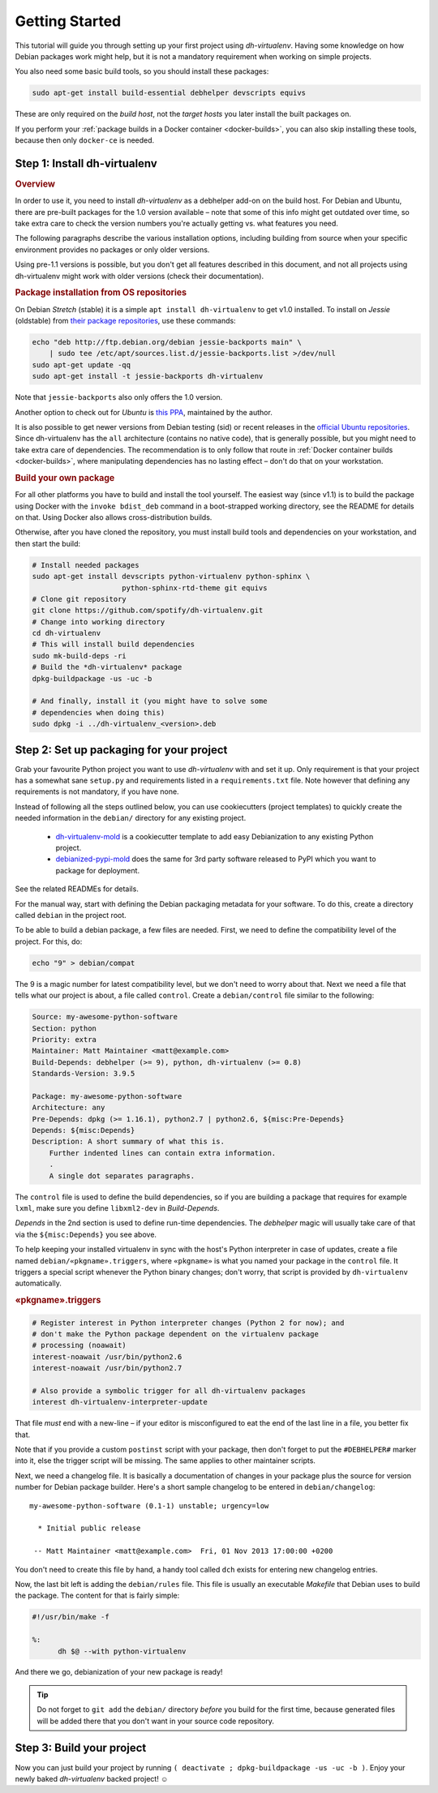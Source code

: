 =================
 Getting Started
=================

This tutorial will guide you through setting up your first project
using *dh-virtualenv*. Having some knowledge on how Debian packages
work might help, but it is not a mandatory requirement when working
on simple projects.

You also need some basic build tools, so you should install these packages:

.. code-block:: shell

    sudo apt-get install build-essential debhelper devscripts equivs

These are only required on the *build host*,
not the *target hosts* you later install the built packages on.

If you perform your :ref:`package builds in a Docker container <docker-builds>`,
you can also skip installing these tools, because then only ``docker-ce`` is needed.


Step 1: Install dh-virtualenv
=============================

.. rubric:: Overview

In order to use it, you need to install *dh-virtualenv* as a debhelper add-on
on the build host. For Debian and Ubuntu, there are pre-built packages for
the 1.0 version available – note that some of this info might get outdated over time,
so take extra care to check the version numbers you're actually getting vs. what features you need.

The following paragraphs describe the various installation options,
including building from source when your specific environment provides
no packages or only older versions.

Using pre-1.1 versions is possible, but you don't get all features described in this document,
and not all projects using dh-virtualenv might work with older versions
(check their documentation).

.. rubric:: Package installation from OS repositories

On Debian *Stretch* (stable) it is a simple ``apt install dh-virtualenv`` to get v1.0 installed.
To install on *Jessie* (oldstable) from `their package repositories`_, use these commands:

.. code-block:: bash

    echo "deb http://ftp.debian.org/debian jessie-backports main" \
        | sudo tee /etc/apt/sources.list.d/jessie-backports.list >/dev/null
    sudo apt-get update -qq
    sudo apt-get install -t jessie-backports dh-virtualenv

Note that ``jessie-backports`` also only offers the 1.0 version.

Another option to check out for *Ubuntu* is `this PPA`_, maintained by the author.

It is also possible to get newer versions from Debian testing (sid)
or recent releases in the `official Ubuntu repositories`_.
Since dh-virtualenv has the ``all`` architecture (contains no native code),
that is generally possible, but you might need to take extra care of dependencies.
The recommendation is to only follow that route in :ref:`Docker container builds <docker-builds>`,
where manipulating dependencies has no lasting effect
– don't do that on your workstation.

.. rubric:: Build your own package

For all other platforms you have to build and install the tool yourself.
The easiest way (since v1.1) is to build the package using Docker
with the ``invoke bdist_deb`` command in a boot-strapped working directory,
see the README for details on that.
Using Docker also allows cross-distribution builds.

Otherwise, after you have cloned the repository,
you must install build tools and dependencies on your workstation,
and then start the build:

.. code-block:: bash

   # Install needed packages
   sudo apt-get install devscripts python-virtualenv python-sphinx \
                        python-sphinx-rtd-theme git equivs
   # Clone git repository
   git clone https://github.com/spotify/dh-virtualenv.git
   # Change into working directory
   cd dh-virtualenv
   # This will install build dependencies
   sudo mk-build-deps -ri
   # Build the *dh-virtualenv* package
   dpkg-buildpackage -us -uc -b

   # And finally, install it (you might have to solve some
   # dependencies when doing this)
   sudo dpkg -i ../dh-virtualenv_<version>.deb


.. _`their package repositories`: https://packages.debian.org/source/sid/dh-virtualenv
.. _`official Ubuntu repositories`: http://packages.ubuntu.com/search?keywords=dh-virtualenv
.. _`this PPA`: https://launchpad.net/~jyrki-pulliainen/+archive/ubuntu/dh-virtualenv


Step 2: Set up packaging for your project
=========================================

Grab your favourite Python project you want to use *dh-virtualenv*
with and set it up. Only requirement is that your project has a
somewhat sane ``setup.py`` and requirements listed in a
``requirements.txt`` file. Note however that defining any requirements
is not mandatory, if you have none.

Instead of following all the steps outlined below,
you can use cookiecutters (project templates) to quickly create the needed information
in the ``debian/`` directory for any existing project.

 * `dh-virtualenv-mold <https://github.com/Springerle/dh-virtualenv-mold>`_ is
   a cookiecutter template to add easy Debianization to any existing Python project.
 * `debianized-pypi-mold <https://github.com/Springerle/debianized-pypi-mold>`_
   does the same for 3rd party software released to PyPI which you want to package
   for deployment.

See the related READMEs for details.

For the manual way,
start with defining the Debian packaging metadata for your software.
To do this, create a directory called ``debian`` in the project root.

To be able to build a debian package, a few files are needed. First, we
need to define the compatibility level of the project. For this, do:

.. code-block:: bash

   echo "9" > debian/compat

The 9 is a magic number for latest compatibility level, but we don't
need to worry about that. Next we need a file that tells what our
project is about, a file called ``control``.
Create a ``debian/control`` file similar to the following:

.. code-block:: control

   Source: my-awesome-python-software
   Section: python
   Priority: extra
   Maintainer: Matt Maintainer <matt@example.com>
   Build-Depends: debhelper (>= 9), python, dh-virtualenv (>= 0.8)
   Standards-Version: 3.9.5

   Package: my-awesome-python-software
   Architecture: any
   Pre-Depends: dpkg (>= 1.16.1), python2.7 | python2.6, ${misc:Pre-Depends}
   Depends: ${misc:Depends}
   Description: A short summary of what this is.
       Further indented lines can contain extra information.
       .
       A single dot separates paragraphs.

The ``control`` file is used to define the build dependencies, so if you
are building a package that requires for example ``lxml``, make sure
you define ``libxml2-dev`` in *Build-Depends*.

*Depends* in the 2nd section is used to define run-time dependencies.
The *debhelper* magic will usually take care of that via the ``${misc:Depends}`` you see above.

To help keeping your installed virtualenv in sync with the host's Python
interpreter in case of updates, create a file named
``debian/«pkgname».triggers``, where ``«pkgname»`` is what you
named your package in the ``control`` file. It triggers a special script
whenever the Python binary changes; don't worry, that script is provided
by ``dh-virtualenv`` automatically.

.. rubric:: «pkgname».triggers

.. code-block:: ini

   # Register interest in Python interpreter changes (Python 2 for now); and
   # don't make the Python package dependent on the virtualenv package
   # processing (noawait)
   interest-noawait /usr/bin/python2.6
   interest-noawait /usr/bin/python2.7

   # Also provide a symbolic trigger for all dh-virtualenv packages
   interest dh-virtualenv-interpreter-update

That file *must* end with a new-line –
if your editor is misconfigured to eat the end of the last line in a file,
you better fix that.

Note that if you provide a custom ``postinst`` script with your package,
then don't forget to put the ``#DEBHELPER#`` marker into it, else the trigger
script will be missing.
The same applies to other maintainer scripts.

Next, we need a changelog file. It is basically a documentation of
changes in your package plus the source for version number for Debian
package builder. Here's a short sample changelog to be entered in
``debian/changelog``:

::

   my-awesome-python-software (0.1-1) unstable; urgency=low

     * Initial public release

    -- Matt Maintainer <matt@example.com>  Fri, 01 Nov 2013 17:00:00 +0200

You don't need to create this file by hand, a handy tool called
``dch`` exists for entering new changelog entries.

Now, the last bit left is adding the ``debian/rules`` file. This file
is usually an executable *Makefile* that Debian uses to build the package.
The content for that is fairly simple:

.. code-block:: make

  #!/usr/bin/make -f

  %:
  	dh $@ --with python-virtualenv

And there we go, debianization of your new package is ready!

.. tip::

    Do not forget to ``git add`` the ``debian/`` directory *before*
    you build for the first time, because generated files will be added there
    that you don't want in your source code repository.


Step 3: Build your project
==========================

Now you can just build your project by running
``( deactivate ; dpkg-buildpackage -us -uc -b )``.
Enjoy your newly baked *dh-virtualenv* backed project! ☺
